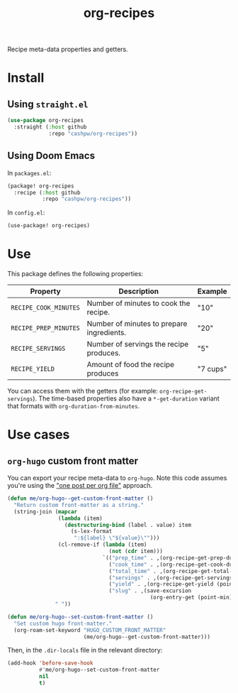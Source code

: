 #+title: org-recipes

Recipe meta-data properties and getters.

* Install

** Using =straight.el=

#+begin_src emacs-lisp
(use-package org-recipes
  :straight (:host github
             :repo "cashpw/org-recipes"))
#+end_src

** Using Doom Emacs

In =packages.el=:

#+begin_src emacs-lisp
(package! org-recipes
  :recipe (:host github
           :repo "cashpw/org-recipes"))
#+end_src

In =config.el=:

#+begin_src emacs-lisp
(use-package! org-recipes)
#+end_src

* Use

This package defines the following properties:

| Property              | Description                               | Example  |
|-----------------------+-------------------------------------------+----------|
| =RECIPE_COOK_MINUTES= | Number of minutes to cook the recipe.     | "10"     |
| =RECIPE_PREP_MINUTES= | Number of minutes to prepare ingredients. | "20"     |
| =RECIPE_SERVINGS=     | Number of servings the recipe produces.   | "5"      |
| =RECIPE_YIELD=        | Amount of food the recipe produces        | "7 cups" |

  You can access them with the getters (for example: =org-recipe-get-servings=). The time-based properties also have a =*-get-duration= variant that formats with =org-duration-from-minutes=.

* Use cases

** =org-hugo= custom front matter

You can export your recipe meta-data to =org-hugo=. Note this code assumes you're using the [[https://ox-hugo.scripter.co/#screenshot-one-post-per-file]["one post per org file"]] approach.

#+begin_src emacs-lisp
(defun me/org-hugo--get-custom-front-matter ()
  "Return custom front-matter as a string."
  (string-join (mapcar
                (lambda (item)
                  (destructuring-bind (label . value) item
                    (s-lex-format
                     ":${label} \"${value}\"")))
                (cl-remove-if (lambda (item)
                                (not (cdr item)))
                              `(("prep_time" . ,(org-recipe-get-prep-duration (point-min)))
                                ("cook_time" . ,(org-recipe-get-cook-duration (point-min)))
                                ("total_time" . ,(org-recipe-get-total-duration (point-min)))
                                ("servings" . ,(org-recipe-get-servings (point-min)))
                                ("yield" . ,(org-recipe-get-yield (point-min)))
                                ("slug" . ,(save-excursion
                                             (org-entry-get (point-min) "ID"))))))
               " "))

(defun me/org-hugo--set-custom-front-matter ()
  "Set custom hugo front-matter."
  (org-roam-set-keyword "HUGO_CUSTOM_FRONT_MATTER"
                        (me/org-hugo--get-custom-front-matter)))
#+end_src

Then, in the =.dir-locals= file in the relevant directory:

#+begin_src emacs-lisp
(add-hook 'before-save-hook
          #'me/org-hugo--set-custom-front-matter
          nil
          t)
#+end_src
